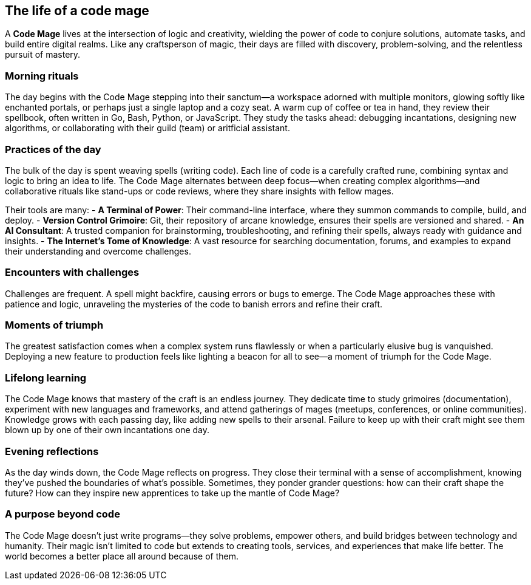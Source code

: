 == The life of a code mage

A **Code Mage** lives at the intersection of logic and creativity, wielding the power of code to conjure solutions, automate tasks, and build entire digital realms. Like any craftsperson of magic, their days are filled with discovery, problem-solving, and the relentless pursuit of mastery.

=== Morning rituals

The day begins with the Code Mage stepping into their sanctum—a workspace adorned with multiple monitors, glowing softly like enchanted portals, or perhaps just a single laptop and a cozy seat. A warm cup of coffee or tea in hand, they review their spellbook, often written in Go, Bash, Python, or JavaScript. They study the tasks ahead: debugging incantations, designing new algorithms, or collaborating with their guild (team) or aritficial assistant. 

=== Practices of the day

The bulk of the day is spent weaving spells (writing code). Each line of code is a carefully crafted rune, combining syntax and logic to bring an idea to life. The Code Mage alternates between deep focus—when creating complex algorithms—and collaborative rituals like stand-ups or code reviews, where they share insights with fellow mages.

Their tools are many:
- **A Terminal of Power**: Their command-line interface, where they summon commands to compile, build, and deploy.
- **Version Control Grimoire**: Git, their repository of arcane knowledge, ensures their spells are versioned and shared.
- **An AI Consultant**: A trusted companion for brainstorming, troubleshooting, and refining their spells, always ready with guidance and insights.
- **The Internet's Tome of Knowledge**: A vast resource for searching documentation, forums, and examples to expand their understanding and overcome challenges.

=== Encounters with challenges

Challenges are frequent. A spell might backfire, causing errors or bugs to emerge. The Code Mage approaches these with patience and logic, unraveling the mysteries of the code to banish errors and refine their craft.

=== Moments of triumph

The greatest satisfaction comes when a complex system runs flawlessly or when a particularly elusive bug is vanquished. Deploying a new feature to production feels like lighting a beacon for all to see—a moment of triumph for the Code Mage.

=== Lifelong learning

The Code Mage knows that mastery of the craft is an endless journey. They dedicate time to study grimoires (documentation), experiment with new languages and frameworks, and attend gatherings of mages (meetups, conferences, or online communities). Knowledge grows with each passing day, like adding new spells to their arsenal. Failure to keep up with their craft might see them blown up by one of their own incantations one day.

=== Evening reflections

As the day winds down, the Code Mage reflects on progress. They close their terminal with a sense of accomplishment, knowing they’ve pushed the boundaries of what’s possible. Sometimes, they ponder grander questions: how can their craft shape the future? How can they inspire new apprentices to take up the mantle of Code Mage?

=== A purpose beyond code

The Code Mage doesn’t just write programs—they solve problems, empower others, and build bridges between technology and humanity. Their magic isn’t limited to code but extends to creating tools, services, and experiences that make life better. The world becomes a better place all around because of them.
